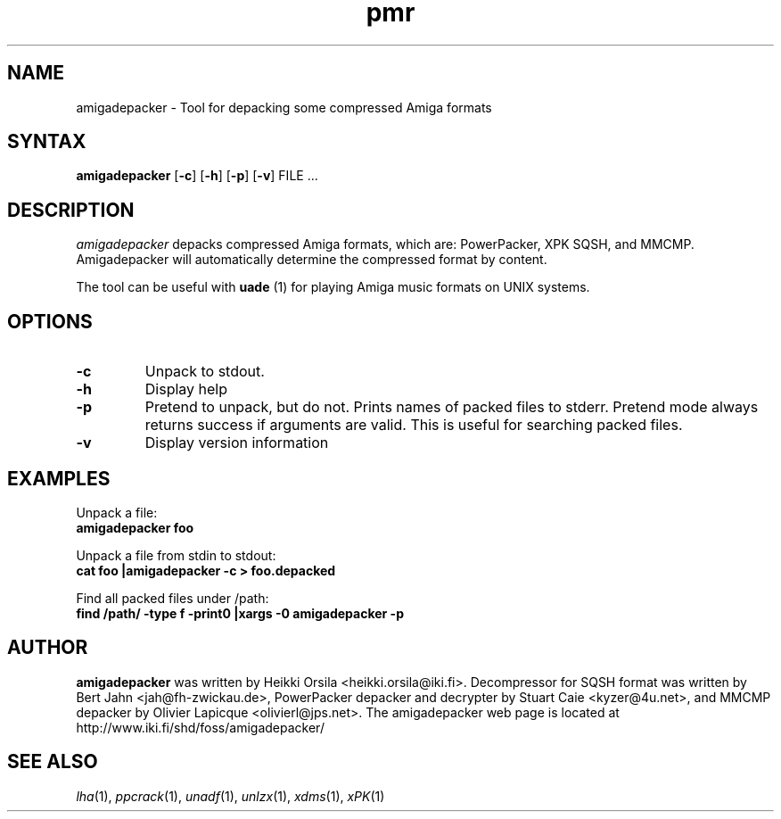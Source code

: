 .TH pmr 1 "2005-12-07" Linux "user commands"

.SH NAME
amigadepacker \- Tool for depacking some compressed Amiga formats

.SH SYNTAX
.B amigadepacker
[\fB-c\fR] [\fB-h\fR] [\fB-p\fR] [\fB-v\fR] FILE ...

.SH DESCRIPTION
.I amigadepacker
depacks compressed Amiga formats, which are: PowerPacker, XPK SQSH, and MMCMP.
Amigadepacker will automatically determine the compressed format by content.

The tool can be useful with
.B uade
(1) for playing Amiga music formats on UNIX systems.

.SH OPTIONS
.TP
.B \-c
Unpack to stdout.
.TP
.B \-h
Display help
.TP
.B \-p
Pretend to unpack, but do not. Prints names of packed files to stderr. Pretend
mode always returns success if arguments are valid. This is useful for
searching packed files.
.TP
.B \-v
Display version information

.SH EXAMPLES
.nf
Unpack a file:
.ft B
amigadepacker foo

.ft R
Unpack a file from stdin to stdout:
.ft B
cat foo |amigadepacker -c > foo.depacked

.ft R
Find all packed files under /path:
.ft B
find /path/ -type f -print0 |xargs -0 amigadepacker -p

.SH AUTHOR
.B amigadepacker
was written by Heikki Orsila <heikki.orsila@iki.fi>. Decompressor for
SQSH format was written by Bert Jahn <jah@fh-zwickau.de>, PowerPacker
depacker and decrypter by Stuart Caie <kyzer@4u.net>, and MMCMP depacker
by Olivier Lapicque <olivierl@jps.net>. The amigadepacker
web page is located at http://www.iki.fi/shd/foss/amigadepacker/

.SH "SEE ALSO"
\fIlha\fP(1),
\fIppcrack\fP(1),
\fIunadf\fP(1),
\fIunlzx\fP(1),
\fIxdms\fP(1),
\fIxPK\fP(1)

.br
